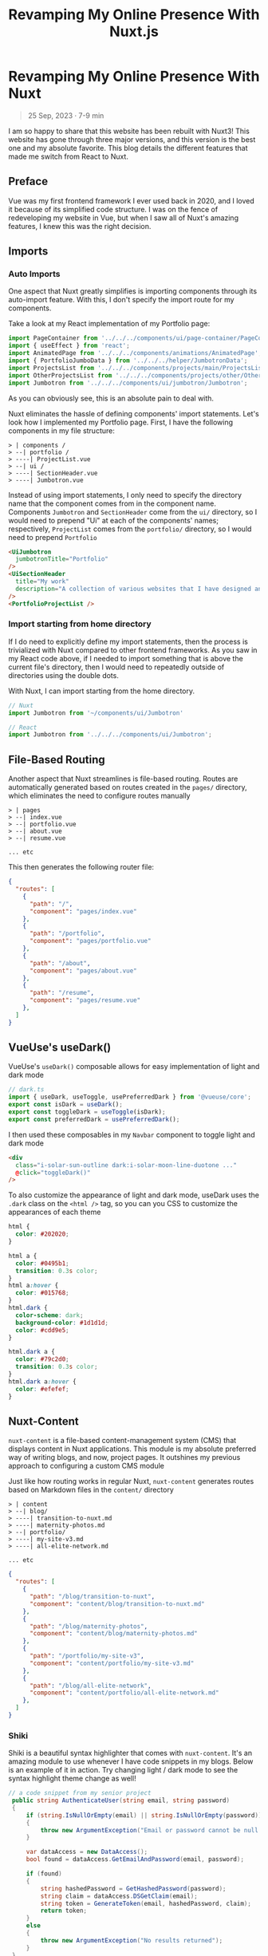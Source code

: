 #+title: Revamping My Online Presence With Nuxt.js
#+OPTIONS: toc:nil


* Revamping My Online Presence With Nuxt
#+BEGIN_QUOTE
25 Sep, 2023 · 7-9 min
#+END_QUOTE

I am so happy to share that this website has been rebuilt with Nuxt3! This
website has gone through three major versions, and this version is the best one
and my absolute favorite. This blog details the different features that made me
switch from React to Nuxt.

** Preface
Vue was my first frontend framework I ever used back in 2020, and I loved it
because of its simplified code structure. I was on the fence of redeveloping my
website in Vue, but when I saw all of Nuxt's amazing features, I knew this was
the right decision.

** Imports
*** Auto Imports
One aspect that Nuxt greatly simplifies is importing components through its
auto-import feature. With this, I don't specify the import route for my
components.

Take a look at my React implementation of my Portfolio page:

#+begin_src javascript
import PageContainer from '../../../components/ui/page-container/PageContainer';
import { useEffect } from 'react';
import AnimatedPage from '../../../components/animations/AnimatedPage';
import { PortfolioJumboData } from '../../../helper/JumbotronData';
import ProjectsList from '../../../components/projects/main/ProjectsList';
import OtherProjectsList from '../../../components/projects/other/OtherProjectsList';
import Jumbotron from '../../../components/ui/jumbotron/Jumbotron';
#+end_src

As you can obviously see, this is an absolute pain to deal with.

Nuxt eliminates the hassle of defining components' import statements.  Let's
look how I implemented my Portfolio page. First, I have the following
components in my file structure:

#+begin_src shell
> | components /
> --| portfolio /
> ----| ProjectList.vue
> --| ui /
> ----| SectionHeader.vue
> ----| Jumbotron.vue
#+end_src

Instead of using import statements, I only need to specify the directory name
that the component comes from in the component name. Components =Jumbotron= and
=SectionHeader= come from the =ui/= directory, so I would need to prepend "Ui" at
each of the components' names; respectively, =ProjectList= comes from the
=portfolio/= directory, so I would need to prepend =Portfolio=

#+begin_src html
<UiJumbotron
  jumbotronTitle="Portfolio"
/>
<UiSectionHeader
  title="My work"
  description="A collection of various websites that I have designed and developed"
/>
<PortfolioProjectList />
#+end_src

*** Import starting from home directory
If I do need to explicitly define my import statements, then the process is
trivialized with Nuxt compared to other frontend frameworks. As you saw in my
React code above, if I needed to import something that is above the current
file's directory, then I would need to repeatedly outside of directories using
the double dots.

With Nuxt, I can import starting from the home directory.

#+begin_src javascript
// Nuxt
import Jumbotron from '~/components/ui/Jumbotron'

// React
import Jumbotron from '../../../components/ui/Jumbotron';
#+end_src

** File-Based Routing
Another aspect that Nuxt streamlines is file-based routing. Routes are
automatically generated based on routes created in the =pages/= directory, which
eliminates the need to configure routes manually

#+begin_src shell
> | pages
> --| index.vue
> --| portfolio.vue
> --| about.vue
> --| resume.vue

... etc
#+end_src

This then generates the following router file:

#+begin_src json
{
  "routes": [
    {
      "path": "/",
      "component": "pages/index.vue"
    },
    {
      "path": "/portfolio",
      "component": "pages/portfolio.vue"
    },
    {
      "path": "/about",
      "component": "pages/about.vue"
    },
    {
      "path": "/resume",
      "component": "pages/resume.vue"
    },
  ]
}
#+end_src

** VueUse's useDark()
VueUse's =useDark()= composable allows for easy implementation of light and dark
mode

#+begin_src javascript
// dark.ts
import { useDark, useToggle, usePreferredDark } from '@vueuse/core';
export const isDark = useDark();
export const toggleDark = useToggle(isDark);
export const preferredDark = usePreferredDark();
#+end_src

I then used these composables in my =Navbar= component to toggle light and dark
mode

#+begin_src html
<div
  class="i-solar-sun-outline dark:i-solar-moon-line-duotone ..."
  @click="toggleDark()"
/>
#+end_src

To also customize the appearance of light and dark mode, useDark uses the =.dark=
class on the =<html />= tag, so you can you CSS to customize the appearances of
each theme

#+begin_src css
html {
  color: #202020;
}

html a {
  color: #0495b1;
  transition: 0.3s color;
}
html a:hover {
  color: #015768;
}
html.dark {
  color-scheme: dark;
  background-color: #1d1d1d;
  color: #cdd9e5;
}

html.dark a {
  color: #79c2d0;
  transition: 0.3s color;
}
html.dark a:hover {
  color: #efefef;
}
#+end_src

** Nuxt-Content
=nuxt-content= is a file-based content-management system (CMS) that displays
content in Nuxt applications. This module is my absolute preferred way of
writing blogs, and now, project pages. It outshines my previous approach to
configuring a custom CMS module

Just like how routing works in regular Nuxt, =nuxt-content= generates routes based
on Markdown files in the =content/= directory

#+begin_src shell
> | content
> --| blog/
> ----| transition-to-nuxt.md
> ----| maternity-photos.md
> --| portfolio/
> ----| my-site-v3.md
> ----| all-elite-network.md

... etc
#+end_src

#+begin_src json
{
  "routes": [
    {
      "path": "/blog/transition-to-nuxt",
      "component": "content/blog/transition-to-nuxt.md"
    },
    {
      "path": "/blog/maternity-photos",
      "component": "content/blog/maternity-photos.md"
    },
    {
      "path": "/portfolio/my-site-v3",
      "component": "content/portfolio/my-site-v3.md"
    },
    {
      "path": "/blog/all-elite-network",
      "component": "content/portfolio/all-elite-network.md"
    },
  ]
}

#+end_src

*** Shiki
Shiki is a beautiful syntax highlighter that comes with =nuxt-content=. It's an
amazing module to use whenever I have code snippets in my blogs. Below is an
example of it in action. Try changing light / dark mode to see the syntax
highlight theme change as well!

#+begin_src csharp
// a code snippet from my senior project
 public string AuthenticateUser(string email, string password)
 {
     if (string.IsNullOrEmpty(email) || string.IsNullOrEmpty(password))
     {
         throw new ArgumentException("Email or password cannot be null / empty");
     }

     var dataAccess = new DataAccess();
     bool found = dataAccess.GetEmailAndPassword(email, password);

     if (found)
     {
         string hashedPassword = GetHashedPassword(password);
         string claim = dataAccess.DSGetClaim(email);
         string token = GenerateToken(email, hashedPassword, claim);
         return token;
     }
     else
     {
         throw new ArgumentException("No results returned");
     }
 }
#+end_src

It's really easy to setup as well. In the config below, I would only need to
import the =nuxt-content= module, and specify the themes for my code snippets.
#+begin_src javascript
// nuxt.config.ts
export default defineNuxtConfig({
  modules: ['@nuxt/content'],
  content: {
    highlight: {
      theme: {
        default: 'vitesse-light',
        dark: 'one-dark-pro',
      },
    },
  },
});
#+end_src

** Built-in Page Transitions
Nuxt also comes with built-in page transitions that are easy to implement. To do so, you would have to define transition in the Nuxt config file

#+begin_src javascript
// nuxt.config.ts
export default defineNuxtConfig({
  app: {
    pageTransition: { name: 'fade', mode: 'out-in' },
  },
});
#+end_src

Nuxt provides CSS classes to help you define your page transition animations:

+ [name]-enter-active
+ [name]-leave-active
+ [name]-enter-from
+ [name]-leave-to

The CSS classes below are taking from Nuxt's documentation, which is what I use
on this site and it works perfectly for my design.

#+begin_src css
.fade-enter-active,
.fade-leave-active {
  transition: all 0.4s;
}
.fade-enter-from,
.fade-leave-to {
  opacity: 0;
  filter: blur(1rem);
}
#+end_src

** Conclusion
Nuxt has made web development more efficient and enjoyable. As I continue to
explore and utilize Nuxt's capabilities, I eagerly anticipate the enhancements I
will bring to this website in the future. Thank you for joining me on this
journey!
